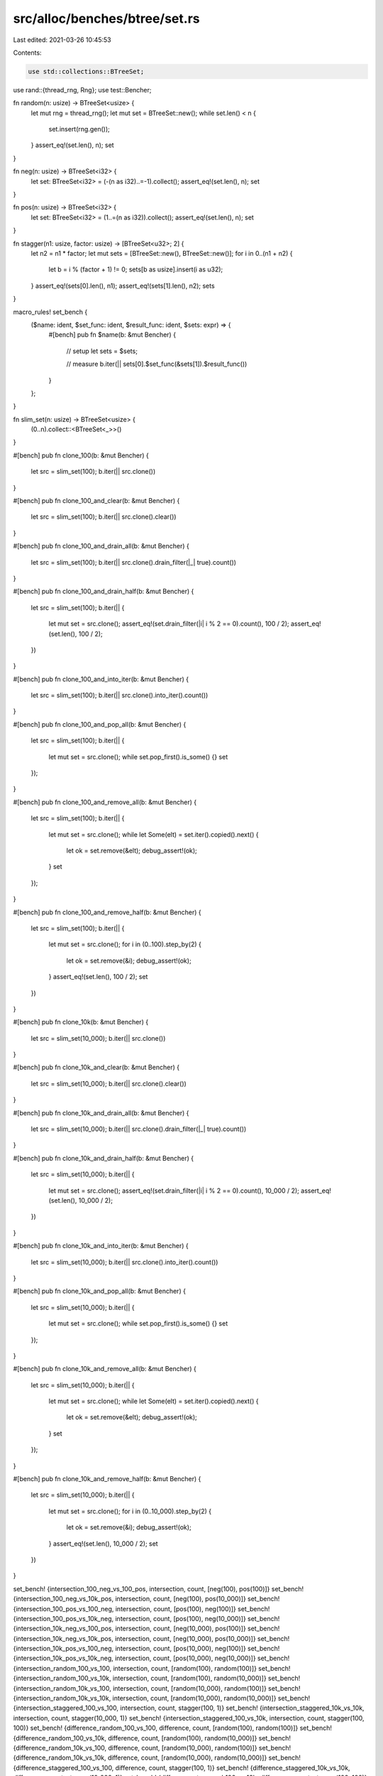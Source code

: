 src/alloc/benches/btree/set.rs
==============================

Last edited: 2021-03-26 10:45:53

Contents:

.. code-block:: rs

    use std::collections::BTreeSet;

use rand::{thread_rng, Rng};
use test::Bencher;

fn random(n: usize) -> BTreeSet<usize> {
    let mut rng = thread_rng();
    let mut set = BTreeSet::new();
    while set.len() < n {
        set.insert(rng.gen());
    }
    assert_eq!(set.len(), n);
    set
}

fn neg(n: usize) -> BTreeSet<i32> {
    let set: BTreeSet<i32> = (-(n as i32)..=-1).collect();
    assert_eq!(set.len(), n);
    set
}

fn pos(n: usize) -> BTreeSet<i32> {
    let set: BTreeSet<i32> = (1..=(n as i32)).collect();
    assert_eq!(set.len(), n);
    set
}

fn stagger(n1: usize, factor: usize) -> [BTreeSet<u32>; 2] {
    let n2 = n1 * factor;
    let mut sets = [BTreeSet::new(), BTreeSet::new()];
    for i in 0..(n1 + n2) {
        let b = i % (factor + 1) != 0;
        sets[b as usize].insert(i as u32);
    }
    assert_eq!(sets[0].len(), n1);
    assert_eq!(sets[1].len(), n2);
    sets
}

macro_rules! set_bench {
    ($name: ident, $set_func: ident, $result_func: ident, $sets: expr) => {
        #[bench]
        pub fn $name(b: &mut Bencher) {
            // setup
            let sets = $sets;

            // measure
            b.iter(|| sets[0].$set_func(&sets[1]).$result_func())
        }
    };
}

fn slim_set(n: usize) -> BTreeSet<usize> {
    (0..n).collect::<BTreeSet<_>>()
}

#[bench]
pub fn clone_100(b: &mut Bencher) {
    let src = slim_set(100);
    b.iter(|| src.clone())
}

#[bench]
pub fn clone_100_and_clear(b: &mut Bencher) {
    let src = slim_set(100);
    b.iter(|| src.clone().clear())
}

#[bench]
pub fn clone_100_and_drain_all(b: &mut Bencher) {
    let src = slim_set(100);
    b.iter(|| src.clone().drain_filter(|_| true).count())
}

#[bench]
pub fn clone_100_and_drain_half(b: &mut Bencher) {
    let src = slim_set(100);
    b.iter(|| {
        let mut set = src.clone();
        assert_eq!(set.drain_filter(|i| i % 2 == 0).count(), 100 / 2);
        assert_eq!(set.len(), 100 / 2);
    })
}

#[bench]
pub fn clone_100_and_into_iter(b: &mut Bencher) {
    let src = slim_set(100);
    b.iter(|| src.clone().into_iter().count())
}

#[bench]
pub fn clone_100_and_pop_all(b: &mut Bencher) {
    let src = slim_set(100);
    b.iter(|| {
        let mut set = src.clone();
        while set.pop_first().is_some() {}
        set
    });
}

#[bench]
pub fn clone_100_and_remove_all(b: &mut Bencher) {
    let src = slim_set(100);
    b.iter(|| {
        let mut set = src.clone();
        while let Some(elt) = set.iter().copied().next() {
            let ok = set.remove(&elt);
            debug_assert!(ok);
        }
        set
    });
}

#[bench]
pub fn clone_100_and_remove_half(b: &mut Bencher) {
    let src = slim_set(100);
    b.iter(|| {
        let mut set = src.clone();
        for i in (0..100).step_by(2) {
            let ok = set.remove(&i);
            debug_assert!(ok);
        }
        assert_eq!(set.len(), 100 / 2);
        set
    })
}

#[bench]
pub fn clone_10k(b: &mut Bencher) {
    let src = slim_set(10_000);
    b.iter(|| src.clone())
}

#[bench]
pub fn clone_10k_and_clear(b: &mut Bencher) {
    let src = slim_set(10_000);
    b.iter(|| src.clone().clear())
}

#[bench]
pub fn clone_10k_and_drain_all(b: &mut Bencher) {
    let src = slim_set(10_000);
    b.iter(|| src.clone().drain_filter(|_| true).count())
}

#[bench]
pub fn clone_10k_and_drain_half(b: &mut Bencher) {
    let src = slim_set(10_000);
    b.iter(|| {
        let mut set = src.clone();
        assert_eq!(set.drain_filter(|i| i % 2 == 0).count(), 10_000 / 2);
        assert_eq!(set.len(), 10_000 / 2);
    })
}

#[bench]
pub fn clone_10k_and_into_iter(b: &mut Bencher) {
    let src = slim_set(10_000);
    b.iter(|| src.clone().into_iter().count())
}

#[bench]
pub fn clone_10k_and_pop_all(b: &mut Bencher) {
    let src = slim_set(10_000);
    b.iter(|| {
        let mut set = src.clone();
        while set.pop_first().is_some() {}
        set
    });
}

#[bench]
pub fn clone_10k_and_remove_all(b: &mut Bencher) {
    let src = slim_set(10_000);
    b.iter(|| {
        let mut set = src.clone();
        while let Some(elt) = set.iter().copied().next() {
            let ok = set.remove(&elt);
            debug_assert!(ok);
        }
        set
    });
}

#[bench]
pub fn clone_10k_and_remove_half(b: &mut Bencher) {
    let src = slim_set(10_000);
    b.iter(|| {
        let mut set = src.clone();
        for i in (0..10_000).step_by(2) {
            let ok = set.remove(&i);
            debug_assert!(ok);
        }
        assert_eq!(set.len(), 10_000 / 2);
        set
    })
}

set_bench! {intersection_100_neg_vs_100_pos, intersection, count, [neg(100), pos(100)]}
set_bench! {intersection_100_neg_vs_10k_pos, intersection, count, [neg(100), pos(10_000)]}
set_bench! {intersection_100_pos_vs_100_neg, intersection, count, [pos(100), neg(100)]}
set_bench! {intersection_100_pos_vs_10k_neg, intersection, count, [pos(100), neg(10_000)]}
set_bench! {intersection_10k_neg_vs_100_pos, intersection, count, [neg(10_000), pos(100)]}
set_bench! {intersection_10k_neg_vs_10k_pos, intersection, count, [neg(10_000), pos(10_000)]}
set_bench! {intersection_10k_pos_vs_100_neg, intersection, count, [pos(10_000), neg(100)]}
set_bench! {intersection_10k_pos_vs_10k_neg, intersection, count, [pos(10_000), neg(10_000)]}
set_bench! {intersection_random_100_vs_100, intersection, count, [random(100), random(100)]}
set_bench! {intersection_random_100_vs_10k, intersection, count, [random(100), random(10_000)]}
set_bench! {intersection_random_10k_vs_100, intersection, count, [random(10_000), random(100)]}
set_bench! {intersection_random_10k_vs_10k, intersection, count, [random(10_000), random(10_000)]}
set_bench! {intersection_staggered_100_vs_100, intersection, count, stagger(100, 1)}
set_bench! {intersection_staggered_10k_vs_10k, intersection, count, stagger(10_000, 1)}
set_bench! {intersection_staggered_100_vs_10k, intersection, count, stagger(100, 100)}
set_bench! {difference_random_100_vs_100, difference, count, [random(100), random(100)]}
set_bench! {difference_random_100_vs_10k, difference, count, [random(100), random(10_000)]}
set_bench! {difference_random_10k_vs_100, difference, count, [random(10_000), random(100)]}
set_bench! {difference_random_10k_vs_10k, difference, count, [random(10_000), random(10_000)]}
set_bench! {difference_staggered_100_vs_100, difference, count, stagger(100, 1)}
set_bench! {difference_staggered_10k_vs_10k, difference, count, stagger(10_000, 1)}
set_bench! {difference_staggered_100_vs_10k, difference, count, stagger(100, 100)}
set_bench! {is_subset_100_vs_100, is_subset, clone, [pos(100), pos(100)]}
set_bench! {is_subset_100_vs_10k, is_subset, clone, [pos(100), pos(10_000)]}
set_bench! {is_subset_10k_vs_100, is_subset, clone, [pos(10_000), pos(100)]}
set_bench! {is_subset_10k_vs_10k, is_subset, clone, [pos(10_000), pos(10_000)]}


